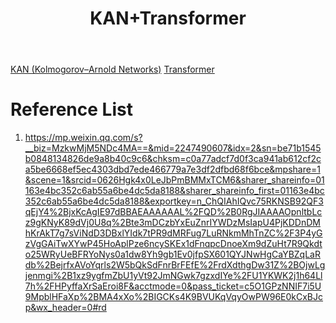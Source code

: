 :PROPERTIES:
:ID:       7aeef7c9-1ff0-49ec-b939-e5d87b23b908
:END:
#+title: KAN+Transformer

[[id:2b36582b-d7a0-41c0-a826-fa2c47fc18b2][KAN (Kolmogorov–Arnold Networks)]]
[[id:6ec03dde-9090-462b-b127-7fa998be09db][Transformer]]

* Reference List
1. https://mp.weixin.qq.com/s?__biz=MzkwMjM5NDc4MA==&mid=2247490607&idx=2&sn=be71b1545b0848134826de9a8b40c9c6&chksm=c0a77adcf7d0f3ca941ab612cf2ca5be6668ef5ec4303dbd7ede466779a7e3df2dfbd68f6bce&mpshare=1&scene=1&srcid=0626Hgk4x0LeJbPmBMMxTCM6&sharer_shareinfo=01163e4bc352c6ab55a6be4dc5da8188&sharer_shareinfo_first=01163e4bc352c6ab55a6be4dc5da8188&exportkey=n_ChQIAhIQvc75RKNSB92QF3qEjY4%2BjxKcAgIE97dBBAEAAAAAAL%2FQD%2B0RgJIAAAAOpnltbLcz9gKNyK89dVj0U8q%2Bte3mDCzbYxEuZnrIYWDzMsIapU4PjKDDnDMhKrAkT7g7sViNdD3DBxlYIdk7tPR9dMRFug7LuRNkmMhTnZC%2F3P4yGzVgGAiTwXYwP45HoAplPze6ncySKEx1dFnqpcDnoeXm9dZuHt7R9Qkdto25WRyUeBFRYoNys0a1dw8Yh9gb1Ev0jfpSX601QYJNwHgCaYBZqLaRdb%2BejrfxAVoYqrls2W5bQkSdFnrBrFEfE%2FrdXdthgDw31Z%2BOjwLgjenmgi%2B1xz9ygfmZbU1yVt92JmNGwk7gzxdIYe%2FU1YKWK2j1h64Ll7h%2FHPyffaXrSaEroi8F&acctmode=0&pass_ticket=c5O1GPzNNIF7i5U9MpblHFaXp%2BMA4xXo%2BIGCKs4K9BVUKqVqyOwPW96E0kCxBJcp&wx_header=0#rd
